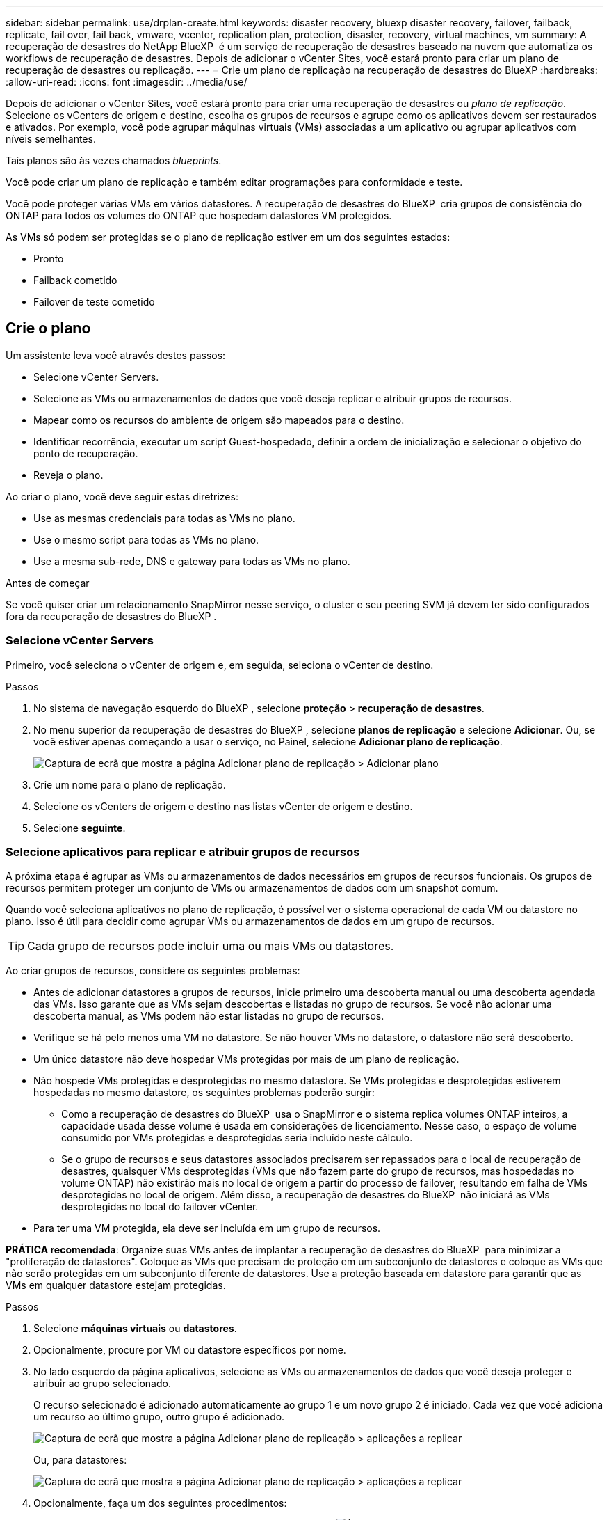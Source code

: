 ---
sidebar: sidebar 
permalink: use/drplan-create.html 
keywords: disaster recovery, bluexp disaster recovery, failover, failback, replicate, fail over, fail back, vmware, vcenter, replication plan, protection, disaster, recovery, virtual machines, vm 
summary: A recuperação de desastres do NetApp BlueXP  é um serviço de recuperação de desastres baseado na nuvem que automatiza os workflows de recuperação de desastres. Depois de adicionar o vCenter Sites, você estará pronto para criar um plano de recuperação de desastres ou replicação. 
---
= Crie um plano de replicação na recuperação de desastres do BlueXP
:hardbreaks:
:allow-uri-read: 
:icons: font
:imagesdir: ../media/use/


[role="lead"]
Depois de adicionar o vCenter Sites, você estará pronto para criar uma recuperação de desastres ou _plano de replicação_. Selecione os vCenters de origem e destino, escolha os grupos de recursos e agrupe como os aplicativos devem ser restaurados e ativados. Por exemplo, você pode agrupar máquinas virtuais (VMs) associadas a um aplicativo ou agrupar aplicativos com níveis semelhantes.

Tais planos são às vezes chamados _blueprints_.

Você pode criar um plano de replicação e também editar programações para conformidade e teste.

Você pode proteger várias VMs em vários datastores. A recuperação de desastres do BlueXP  cria grupos de consistência do ONTAP para todos os volumes do ONTAP que hospedam datastores VM protegidos.

As VMs só podem ser protegidas se o plano de replicação estiver em um dos seguintes estados:

* Pronto
* Failback cometido
* Failover de teste cometido




== Crie o plano

Um assistente leva você através destes passos:

* Selecione vCenter Servers.
* Selecione as VMs ou armazenamentos de dados que você deseja replicar e atribuir grupos de recursos.
* Mapear como os recursos do ambiente de origem são mapeados para o destino.
* Identificar recorrência, executar um script Guest-hospedado, definir a ordem de inicialização e selecionar o objetivo do ponto de recuperação.
* Reveja o plano.


Ao criar o plano, você deve seguir estas diretrizes:

* Use as mesmas credenciais para todas as VMs no plano.
* Use o mesmo script para todas as VMs no plano.
* Use a mesma sub-rede, DNS e gateway para todas as VMs no plano.


.Antes de começar
Se você quiser criar um relacionamento SnapMirror nesse serviço, o cluster e seu peering SVM já devem ter sido configurados fora da recuperação de desastres do BlueXP .



=== Selecione vCenter Servers

Primeiro, você seleciona o vCenter de origem e, em seguida, seleciona o vCenter de destino.

.Passos
. No sistema de navegação esquerdo do BlueXP , selecione *proteção* > *recuperação de desastres*.
. No menu superior da recuperação de desastres do BlueXP , selecione *planos de replicação* e selecione *Adicionar*. Ou, se você estiver apenas começando a usar o serviço, no Painel, selecione *Adicionar plano de replicação*.
+
image:dr-plan-create-name.png["Captura de ecrã que mostra a página Adicionar plano de replicação > Adicionar plano"]

. Crie um nome para o plano de replicação.
. Selecione os vCenters de origem e destino nas listas vCenter de origem e destino.
. Selecione *seguinte*.




=== Selecione aplicativos para replicar e atribuir grupos de recursos

A próxima etapa é agrupar as VMs ou armazenamentos de dados necessários em grupos de recursos funcionais. Os grupos de recursos permitem proteger um conjunto de VMs ou armazenamentos de dados com um snapshot comum.

Quando você seleciona aplicativos no plano de replicação, é possível ver o sistema operacional de cada VM ou datastore no plano. Isso é útil para decidir como agrupar VMs ou armazenamentos de dados em um grupo de recursos.


TIP: Cada grupo de recursos pode incluir uma ou mais VMs ou datastores.

Ao criar grupos de recursos, considere os seguintes problemas:

* Antes de adicionar datastores a grupos de recursos, inicie primeiro uma descoberta manual ou uma descoberta agendada das VMs. Isso garante que as VMs sejam descobertas e listadas no grupo de recursos. Se você não acionar uma descoberta manual, as VMs podem não estar listadas no grupo de recursos.
* Verifique se há pelo menos uma VM no datastore. Se não houver VMs no datastore, o datastore não será descoberto.
* Um único datastore não deve hospedar VMs protegidas por mais de um plano de replicação.
* Não hospede VMs protegidas e desprotegidas no mesmo datastore. Se VMs protegidas e desprotegidas estiverem hospedadas no mesmo datastore, os seguintes problemas poderão surgir:
+
** Como a recuperação de desastres do BlueXP  usa o SnapMirror e o sistema replica volumes ONTAP inteiros, a capacidade usada desse volume é usada em considerações de licenciamento. Nesse caso, o espaço de volume consumido por VMs protegidas e desprotegidas seria incluído neste cálculo.
** Se o grupo de recursos e seus datastores associados precisarem ser repassados para o local de recuperação de desastres, quaisquer VMs desprotegidas (VMs que não fazem parte do grupo de recursos, mas hospedadas no volume ONTAP) não existirão mais no local de origem a partir do processo de failover, resultando em falha de VMs desprotegidas no local de origem. Além disso, a recuperação de desastres do BlueXP  não iniciará as VMs desprotegidas no local do failover vCenter.


* Para ter uma VM protegida, ela deve ser incluída em um grupo de recursos.


*PRÁTICA recomendada*: Organize suas VMs antes de implantar a recuperação de desastres do BlueXP  para minimizar a "proliferação de datastores". Coloque as VMs que precisam de proteção em um subconjunto de datastores e coloque as VMs que não serão protegidas em um subconjunto diferente de datastores. Use a proteção baseada em datastore para garantir que as VMs em qualquer datastore estejam protegidas.

.Passos
. Selecione *máquinas virtuais* ou *datastores*.
. Opcionalmente, procure por VM ou datastore específicos por nome.
. No lado esquerdo da página aplicativos, selecione as VMs ou armazenamentos de dados que você deseja proteger e atribuir ao grupo selecionado.
+
O recurso selecionado é adicionado automaticamente ao grupo 1 e um novo grupo 2 é iniciado. Cada vez que você adiciona um recurso ao último grupo, outro grupo é adicionado.

+
image:dr-plan-create-apps-vms6.png["Captura de ecrã que mostra a página Adicionar plano de replicação > aplicações a replicar"]

+
Ou, para datastores:

+
image:dr-plan-create-apps-datastores.png["Captura de ecrã que mostra a página Adicionar plano de replicação > aplicações a replicar"]

. Opcionalmente, faça um dos seguintes procedimentos:
+
** Para alterar o nome do grupo, clique no ícone *Edit* do grupoimage:icon-pencil.png["Ícone de lápis"].
** Para remover um recurso de um grupo, selecione *X* ao lado do recurso.
** Para mover um recurso para um grupo diferente, arraste e solte-o no novo grupo.
+

TIP: Para mover um datastore para um grupo de recursos diferente, desmarque o datastore indesejado e envie o plano de replicação. Em seguida, crie ou edite o outro plano de replicação e selecione novamente o datastore.



. Selecione *seguinte*.




=== Mapeie os recursos de origem para o destino

Na etapa de mapeamento de recursos, especifique como os recursos do ambiente de origem devem ser mapeados para o destino. Ao criar um plano de replicação, você pode definir um atraso de inicialização e ordem para cada VM no plano. Isso permite que você defina uma sequência para as VMs iniciarem.

.Antes de começar
Se você quiser criar um relacionamento SnapMirror nesse serviço, o cluster e seu peering SVM já devem ter sido configurados fora da recuperação de desastres do BlueXP .

.Passos
. Na página Mapeamento de recursos, para usar os mesmos mapeamentos para operações de failover e teste, marque a caixa .
+
image:dr-plan-resource-mapping2.png["Plano de replicação, separador Mapeamento de recursos"]

. Na guia Mapeamentos de failover, selecione a seta para baixo à direita de cada recurso e mapeie os recursos em cada um.




=== Mapear recursos > seção recursos de computação

Selecione a seta para baixo ao lado de *Compute Resources*.

* *Datacenters de origem e destino*
* *Cluster de destino*
* *Target host* (opcional): Depois de selecionar o cluster, você pode então definir essas informações.



TIP: Se um vCenter tiver um DRS (Distributed Resource Scheduler) configurado para gerenciar vários hosts em um cluster, você não precisará selecionar um host. Se você selecionar um host, a recuperação de desastres do BlueXP  colocará todas as VMs no host selecionado. * * Pasta VM de destino* (opcional): Crie uma nova pasta raiz para armazenar as VMs selecionadas.



=== Mapear recursos > seção redes virtuais

Na guia Mapeamentos de failover, selecione a seta para baixo ao lado de *redes virtuais*. Selecione a LAN virtual de origem e a LAN virtual de destino.

Selecione o mapeamento de rede para a LAN virtual apropriada. As LANs virtuais já devem ser provisionadas, então selecione a LAN virtual apropriada para mapear a VM.



=== Recursos do mapa > seção máquinas virtuais

Na guia Mapeamentos de failover, selecione a seta para baixo ao lado de *máquinas virtuais*.

O padrão para as VMs é mapeado. O mapeamento padrão usa as mesmas configurações que as VMs usam no ambiente de produção (mesmo endereço IP, máscara de sub-rede e gateway).

Se você fizer alterações a partir das configurações padrão, você deve alterar o campo IP de destino para "diferente da origem".


NOTE: Se você alterar as configurações para "diferente da origem", você precisará fornecer credenciais do sistema operacional convidado VM.

Esta seção pode exibir campos diferentes dependendo da sua seleção.

* *Tipo de endereço IP*: Reconfigure a configuração das VMs para corresponder aos requisitos de rede virtual de destino. A recuperação de desastres do BlueXP  oferece duas opções: DHCP ou IP estático. Para IPs estáticos, configure a máscara de sub-rede, o gateway e os servidores DNS. Além disso, insira credenciais para VMs.
+
** *DHCP*: Selecione esta definição se pretender que as VMs obtenham informações de configuração de rede a partir de um servidor DHCP. Se você escolher essa opção, você fornecerá apenas as credenciais para a VM.
** *IP estático*: Selecione esta configuração se desejar especificar as informações de configuração IP manualmente. Pode selecionar uma das seguintes opções: Igual à origem, diferente da origem ou mapeamento de sub-rede. Se você escolher o mesmo que a origem, não precisará inserir credenciais. Por outro lado, se você optar por usar informações diferentes da origem, poderá fornecer as credenciais, o endereço IP da VM, a máscara de sub-rede, o DNS e as informações do gateway. As credenciais do sistema operacional convidado VM devem ser fornecidas para o nível global ou para cada nível de VM.
+
Isso pode ser muito útil ao recuperar ambientes grandes para clusters de destino menores ou para realizar testes de recuperação de desastres sem precisar provisionar uma infraestrutura VMware física um-para-um.

+
image:dr-plan-vm-subnet-option2.png["Captura de ecrã mostrando Adicionar plano de replicação > Mapeamento de recursos > máquinas virtuais"]



* No campo *IP de destino*, selecione uma das seguintes opções:
+
** *Igual à fonte*
** *Diferente da fonte*
** *Mapeamento de sub-rede*: Selecione esta opção se desejar mapear a sub-rede de origem para uma sub-rede de destino diferente. Você pode selecionar a sub-rede de origem e, em seguida, a sub-rede de destino. Isso é útil quando você deseja alterar o endereço IP da VM no ambiente de destino.
+

NOTE: O uso do mapeamento de sub-rede é um processo opcional de duas etapas: primeiro, adicione o mapeamento de sub-rede para cada site do vCenter na guia Sites. Em segundo lugar, no plano de replicação, indique que pretende utilizar o mapeamento de sub-rede.

+

NOTE: Se houver duas VMs (por exemplo, uma é o Linux e a outra é o Windows), as credenciais são necessárias apenas para o Windows.



* *Usar Windows LAPS*: Se você estiver usando a Solução de Senha de Administrador Local do Windows (Windows LAPS), marque esta caixa. Esta opção só estará disponível se você tiver selecionado a opção *IP Estático*. Ao marcar esta caixa, você não precisa fornecer uma senha para cada uma das suas máquinas virtuais. Em vez disso, você fornece os detalhes do controlador de domínio.
+
Se você não usa o Windows LAPS, a VM é uma VM Windows e a opção de credenciais na linha VM está habilitada. Você pode fornecer as credenciais para a VM.

* *Scripts*: Você pode incluir scripts personalizados no formato .sh, .bat ou .ps1 como processos pós-failover. Com scripts personalizados, você pode fazer com que a recuperação de desastres do BlueXP  execute seu script após um processo de failover. Por exemplo, você pode usar um script personalizado para retomar todas as transações de banco de dados após a conclusão do failover.
* * Prefixo e sufixo da VM de destino*: Sob os detalhes das máquinas virtuais, você pode opcionalmente adicionar um prefixo e sufixo ao nome da VM.
* *Source VM CPU e RAM*: Sob os detalhes das máquinas virtuais, você pode redimensionar opcionalmente os parâmetros CPU e RAM da VM.
+
image:dr-plan-resource-mapping-vm-boot-order.png["Captura de ecrã mostrando Adicionar plano de replicação > Mapeamento de recursos > máquinas virtuais"]

* *Ordem de inicialização*: Você pode modificar a ordem de inicialização após um failover para todas as máquinas virtuais selecionadas nos grupos de recursos. Por padrão, todas as VMs inicializam juntas em paralelo; no entanto, você pode fazer alterações nesta fase. Isso é útil para garantir que todas as VMs de prioridade 1 estejam sendo executadas antes que as VMs de prioridade subsequentes sejam iniciadas.
+
Quaisquer VMs com o mesmo número de ordem de inicialização serão inicializadas em paralelo.

+
** Inicialização sequencial: Atribua a cada VM um número exclusivo para inicializar o na ordem atribuída, por exemplo, 1,2,3,4,5.
** Inicialização simultânea: Atribua o mesmo número a todas as VMs para iniciá-las ao mesmo tempo, por exemplo, 1,1,1,1,2,2,3,4,4.


* *Atraso de inicialização*: Ajuste o atraso em minutos da ação de inicialização.
+

TIP: Para redefinir a ordem de inicialização para o padrão, selecione *Redefinir as configurações da VM como padrão* e escolha quais configurações você deseja alterar de volta para o padrão.

* *Criar réplicas consistentes com aplicativos*: Indique se deseja criar cópias snapshot consistentes com aplicativos. O serviço silenciará o aplicativo e, em seguida, fará um snapshot para obter um estado consistente do aplicativo. Esse recurso é compatível com Oracle em execução no Windows e Linux e SQL Server em execução no Windows.




=== Mapear recursos > seção datastores

Selecione a seta para baixo ao lado de *datastores*. Com base na seleção de VMs, os mapeamentos do datastore são selecionados automaticamente.

Esta secção pode estar ativada ou desativada dependendo da sua seleção.

image:dr-plan-datastore-platform.png["Captura de ecrã a mostrar Adicionar plano de replicação > Mapeamento de recursos > datastores"]

* *Usar backups gerenciados da plataforma e programações de retenção*: Se você estiver usando uma solução de gerenciamento de snapshot externa, marque esta caixa. A recuperação de desastres do BlueXP  suporta o uso de soluções de gerenciamento de snapshot externas, como o agendador de políticas nativo do ONTAP SnapMirror ou integrações de terceiros. Se cada armazenamento de dados (volume) no plano de replicação já tiver uma relação do SnapMirror que está sendo gerenciada em outro lugar, você poderá usar esses snapshots como pontos de recuperação na recuperação de desastres do BlueXP .
+
Quando selecionado, a recuperação de desastres do BlueXP  não configura um agendamento de backup. No entanto, você ainda precisa configurar um cronograma de retenção porque snapshots podem ainda ser feitos para operações de teste, failover e failback.

+
Depois que isso é configurado, o serviço não tira nenhum snapshot agendado regularmente, mas depende da entidade externa para tirar e atualizar esses snapshots.

* *Hora de início*: Insira a data e a hora em que deseja que os backups e a retenção comecem a ser executados.
* *Intervalo de execução*: Insira o intervalo de tempo em horas e minutos. Por exemplo, se você inserir 1 hora, o serviço fará um snapshot a cada hora.
* *Contagem de retenção*: Insira o número de instantâneos que deseja reter.
* *Datastores de origem e destino*: Se existirem várias relações de SnapMirror (fan-out), você poderá selecionar o destino a ser usado. Se um volume tiver uma relação SnapMirror já estabelecida, os datastores de origem e destino correspondentes serão exibidos. Se um volume que não tenha uma relação do SnapMirror, você poderá criar um agora selecionando um cluster de destino, selecionando um SVM de destino e fornecendo um nome de volume. O serviço criará o volume e a relação SnapMirror.
+

NOTE: Se você quiser criar um relacionamento SnapMirror nesse serviço, o cluster e seu peering SVM já devem ter sido configurados fora da recuperação de desastres do BlueXP .

+
** Se as VMs forem do mesmo volume e do mesmo SVM, o serviço executará um snapshot ONTAP padrão e atualizará os destinos secundários.
** Se as VMs forem de volume diferente e mesmo SVM, o serviço criará um snapshot de grupo de consistência, incluindo todos os volumes e atualizará os destinos secundários.
** Se as VMs forem de volume diferente e SVM diferente, o serviço executará uma fase de início de grupo de consistência e snapshot de fase de confirmação, incluindo todos os volumes no mesmo cluster ou diferente, além de atualizar os destinos secundários.
** Durante o failover, você pode selecionar qualquer snapshot. Se você selecionar o snapshot mais recente, o serviço criará backup sob demanda, atualizará o destino e usará esse snapshot para o failover.






=== Adicionar mapeamentos de failover de teste

.Passos
. Para definir mapeamentos diferentes para o ambiente de teste, desmarque a caixa e selecione a guia *Mapeamentos de teste*.
. Passe por cada guia como antes, mas desta vez para o ambiente de teste.
+
Na guia Mapeamentos de teste, os mapeamentos de máquinas virtuais e armazenamentos de dados são desativados.

+

TIP: Você pode testar mais tarde todo o plano. Neste momento, você está configurando os mapeamentos para o ambiente de teste.





=== Reveja o plano de replicação

Por fim, dedique alguns momentos para rever o plano de replicação.


TIP: Mais tarde, pode desativar ou eliminar o plano de replicação.

.Passos
. Revise as informações em cada guia: Detalhes do Plano, Mapeamento de failover e VMs.
. Selecione *Adicionar plano*.
+
O plano é adicionado à lista de planos.





== Edite programações para testar a conformidade e garantir que os testes de failover funcionem

Você pode querer configurar programações para testar testes de conformidade e failover para garantir que eles funcionem corretamente caso você precise deles.

* *Impacto no tempo de conformidade*: Quando um plano de replicação é criado, o serviço cria um cronograma de conformidade por padrão. O tempo de conformidade padrão é de 30 minutos. Para alterar essa hora, você pode usar a opção Editar a programação no plano de replicação.
* *Impacto de failover de teste*: Você pode testar um processo de failover sob demanda ou por um cronograma. Isso permite testar o failover de máquinas virtuais para um destino especificado em um plano de replicação.
+
Um failover de teste cria um volume FlexClone, monta o datastore e move a carga de trabalho nesse datastore. Uma operação de failover de teste _não_ impacta as cargas de trabalho de produção, a relação SnapMirror usada no local de teste e as cargas de trabalho protegidas que devem continuar operando normalmente.



Com base na programação, o teste de failover é executado e garante que as cargas de trabalho estejam se movendo para o destino especificado pelo plano de replicação.

.Passos
. No menu superior da recuperação de desastres do BlueXP , selecione *planos de replicação*.
+
image:dr-plan-list.png["Captura de tela mostrando a lista de planos de replicação"]

. Selecione o ícone *ações* image:icon-horizontal-dots.png["Menu ações de pontos horizontais"]e selecione *Editar horários*.
. Digite com que frequência, em minutos, a recuperação de desastres do BlueXP  verifica a conformidade do teste.
. Para verificar se os testes de failover estão em bom estado, marque *Executar failovers em um cronograma mensal*.
+
.. Selecione o dia do mês e a hora em que deseja que esses testes sejam executados.
.. Introduza a data no formato aaaa-mm-dd quando pretender que o teste comece.
+
image:dr-plan-schedule-edit2.png["Captura de tela mostrando onde você pode editar programações"]



. *Use ondemand snapshot para failover de teste agendado*: Para obter um novo snapshot antes de iniciar o failover automatizado, marque esta caixa.
. Para limpar o ambiente de teste após o término do teste de failover, marque *Limpar automaticamente após o failover de teste* e insira o número de minutos que você deseja esperar antes que a limpeza seja iniciada.
+

NOTE: Esse processo desRegistra as VMs temporárias do local de teste, exclui o volume FlexClone que foi criado e desmonta os datastores temporários.

. Selecione *Guardar*.

